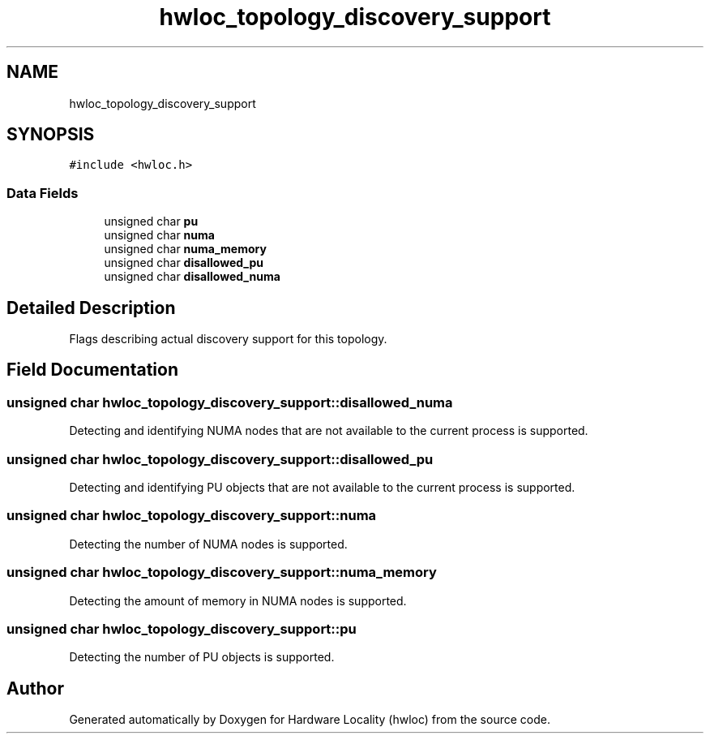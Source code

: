 .TH "hwloc_topology_discovery_support" 3 "Wed Nov 14 2018" "Version 2.1.0a1-git" "Hardware Locality (hwloc)" \" -*- nroff -*-
.ad l
.nh
.SH NAME
hwloc_topology_discovery_support
.SH SYNOPSIS
.br
.PP
.PP
\fC#include <hwloc\&.h>\fP
.SS "Data Fields"

.in +1c
.ti -1c
.RI "unsigned char \fBpu\fP"
.br
.ti -1c
.RI "unsigned char \fBnuma\fP"
.br
.ti -1c
.RI "unsigned char \fBnuma_memory\fP"
.br
.ti -1c
.RI "unsigned char \fBdisallowed_pu\fP"
.br
.ti -1c
.RI "unsigned char \fBdisallowed_numa\fP"
.br
.in -1c
.SH "Detailed Description"
.PP 
Flags describing actual discovery support for this topology\&. 
.SH "Field Documentation"
.PP 
.SS "unsigned char hwloc_topology_discovery_support::disallowed_numa"

.PP
Detecting and identifying NUMA nodes that are not available to the current process is supported\&. 
.SS "unsigned char hwloc_topology_discovery_support::disallowed_pu"

.PP
Detecting and identifying PU objects that are not available to the current process is supported\&. 
.SS "unsigned char hwloc_topology_discovery_support::numa"

.PP
Detecting the number of NUMA nodes is supported\&. 
.SS "unsigned char hwloc_topology_discovery_support::numa_memory"

.PP
Detecting the amount of memory in NUMA nodes is supported\&. 
.SS "unsigned char hwloc_topology_discovery_support::pu"

.PP
Detecting the number of PU objects is supported\&. 

.SH "Author"
.PP 
Generated automatically by Doxygen for Hardware Locality (hwloc) from the source code\&.
